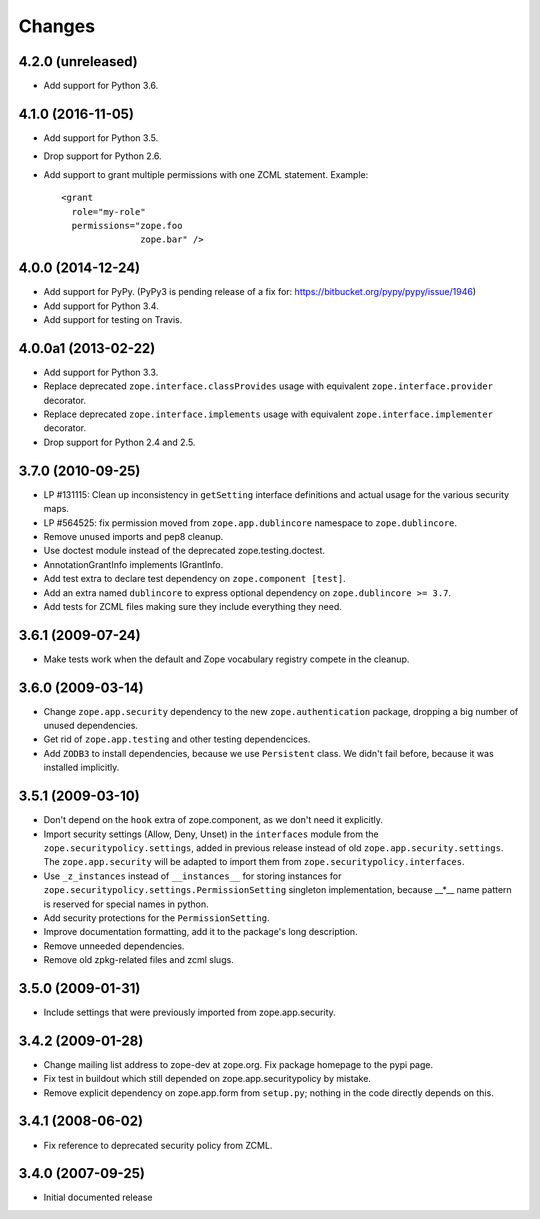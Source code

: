 Changes
=======

4.2.0 (unreleased)
------------------

- Add support for Python 3.6.


4.1.0 (2016-11-05)
------------------

- Add support for Python 3.5.

- Drop support for Python 2.6.

- Add support to grant multiple permissions with one ZCML statement. Example::

    <grant
      role="my-role"
      permissions="zope.foo
                   zope.bar" />


4.0.0 (2014-12-24)
------------------

- Add support for PyPy.  (PyPy3 is pending release of a fix for:
  https://bitbucket.org/pypy/pypy/issue/1946)

- Add support for Python 3.4.

- Add support for testing on Travis.


4.0.0a1 (2013-02-22)
--------------------

- Add support for Python 3.3.

- Replace deprecated ``zope.interface.classProvides`` usage with equivalent
  ``zope.interface.provider`` decorator.

- Replace deprecated ``zope.interface.implements`` usage with equivalent
  ``zope.interface.implementer`` decorator.

- Drop support for Python 2.4 and 2.5.


3.7.0 (2010-09-25)
------------------

- LP #131115: Clean up inconsistency in ``getSetting`` interface definitions
  and actual usage for the various security maps.

- LP #564525:  fix permission moved from ``zope.app.dublincore`` namespace
  to ``zope.dublincore``.

- Remove unused imports and pep8 cleanup.

- Use doctest module instead of the deprecated zope.testing.doctest.

- AnnotationGrantInfo implements IGrantInfo.

- Add test extra to declare test dependency on ``zope.component [test]``.

- Add an extra named ``dublincore`` to express optional dependency on
  ``zope.dublincore >= 3.7``.

- Add tests for ZCML files making sure they include everything they need.


3.6.1 (2009-07-24)
------------------

- Make tests work when the default and Zope vocabulary registry compete in the
  cleanup.

3.6.0 (2009-03-14)
------------------

- Change ``zope.app.security`` dependency to the new ``zope.authentication``
  package, dropping a big number of unused dependencies.

- Get rid of ``zope.app.testing`` and other testing dependencices.

- Add ``ZODB3`` to install dependencies, because we use ``Persistent``
  class. We didn't fail before, because it was installed implicitly.

3.5.1 (2009-03-10)
------------------

- Don't depend on the ``hook`` extra of zope.component, as we don't need
  it explicitly.

- Import security settings (Allow, Deny, Unset) in the ``interfaces``
  module from the ``zope.securitypolicy.settings``, added in previous
  release instead of old ``zope.app.security.settings``.
  The ``zope.app.security`` will be adapted to import them from
  ``zope.securitypolicy.interfaces``.

- Use ``_z_instances`` instead of ``__instances__`` for storing instances
  for ``zope.securitypolicy.settings.PermissionSetting`` singleton
  implementation, because __*__ name pattern is reserved for special
  names in python.

- Add security protections for the ``PermissionSetting``.

- Improve documentation formatting, add it to the package's long
  description.

- Remove unneeded dependencies.

- Remove old zpkg-related files and zcml slugs.

3.5.0 (2009-01-31)
------------------

- Include settings that were previously imported from zope.app.security.

3.4.2 (2009-01-28)
------------------

- Change mailing list address to zope-dev at zope.org. Fix package
  homepage to the pypi page.

- Fix test in buildout which still depended on zope.app.securitypolicy
  by mistake.

- Remove explicit dependency on zope.app.form from ``setup.py``; nothing
  in the code directly depends on this.

3.4.1 (2008-06-02)
------------------

- Fix reference to deprecated security policy from ZCML.

3.4.0 (2007-09-25)
------------------

- Initial documented release
